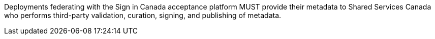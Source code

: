 Deployments federating with the Sign in Canada acceptance platform MUST
provide their metadata to Shared Services Canada who performs third-party
validation, curation, signing, and publishing of metadata.
